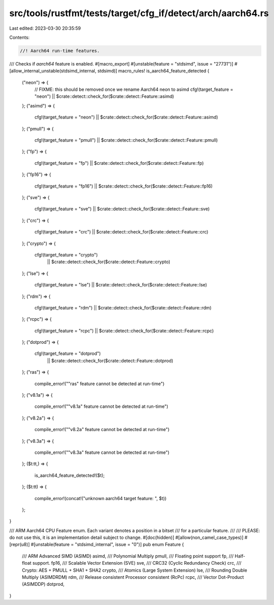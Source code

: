 src/tools/rustfmt/tests/target/cfg_if/detect/arch/aarch64.rs
============================================================

Last edited: 2023-03-30 20:35:59

Contents:

.. code-block:: rs

    //! Aarch64 run-time features.

/// Checks if `aarch64` feature is enabled.
#[macro_export]
#[unstable(feature = "stdsimd", issue = "27731")]
#[allow_internal_unstable(stdsimd_internal, stdsimd)]
macro_rules! is_aarch64_feature_detected {
    ("neon") => {
        // FIXME: this should be removed once we rename Aarch64 neon to asimd
        cfg!(target_feature = "neon") || $crate::detect::check_for($crate::detect::Feature::asimd)
    };
    ("asimd") => {
        cfg!(target_feature = "neon") || $crate::detect::check_for($crate::detect::Feature::asimd)
    };
    ("pmull") => {
        cfg!(target_feature = "pmull") || $crate::detect::check_for($crate::detect::Feature::pmull)
    };
    ("fp") => {
        cfg!(target_feature = "fp") || $crate::detect::check_for($crate::detect::Feature::fp)
    };
    ("fp16") => {
        cfg!(target_feature = "fp16") || $crate::detect::check_for($crate::detect::Feature::fp16)
    };
    ("sve") => {
        cfg!(target_feature = "sve") || $crate::detect::check_for($crate::detect::Feature::sve)
    };
    ("crc") => {
        cfg!(target_feature = "crc") || $crate::detect::check_for($crate::detect::Feature::crc)
    };
    ("crypto") => {
        cfg!(target_feature = "crypto")
            || $crate::detect::check_for($crate::detect::Feature::crypto)
    };
    ("lse") => {
        cfg!(target_feature = "lse") || $crate::detect::check_for($crate::detect::Feature::lse)
    };
    ("rdm") => {
        cfg!(target_feature = "rdm") || $crate::detect::check_for($crate::detect::Feature::rdm)
    };
    ("rcpc") => {
        cfg!(target_feature = "rcpc") || $crate::detect::check_for($crate::detect::Feature::rcpc)
    };
    ("dotprod") => {
        cfg!(target_feature = "dotprod")
            || $crate::detect::check_for($crate::detect::Feature::dotprod)
    };
    ("ras") => {
        compile_error!("\"ras\" feature cannot be detected at run-time")
    };
    ("v8.1a") => {
        compile_error!("\"v8.1a\" feature cannot be detected at run-time")
    };
    ("v8.2a") => {
        compile_error!("\"v8.2a\" feature cannot be detected at run-time")
    };
    ("v8.3a") => {
        compile_error!("\"v8.3a\" feature cannot be detected at run-time")
    };
    ($t:tt,) => {
        is_aarch64_feature_detected!($t);
    };
    ($t:tt) => {
        compile_error!(concat!("unknown aarch64 target feature: ", $t))
    };
}

/// ARM Aarch64 CPU Feature enum. Each variant denotes a position in a bitset
/// for a particular feature.
///
/// PLEASE: do not use this, it is an implementation detail subject to change.
#[doc(hidden)]
#[allow(non_camel_case_types)]
#[repr(u8)]
#[unstable(feature = "stdsimd_internal", issue = "0")]
pub enum Feature {
    /// ARM Advanced SIMD (ASIMD)
    asimd,
    /// Polynomial Multiply
    pmull,
    /// Floating point support
    fp,
    /// Half-float support.
    fp16,
    /// Scalable Vector Extension (SVE)
    sve,
    /// CRC32 (Cyclic Redundancy Check)
    crc,
    /// Crypto: AES + PMULL + SHA1 + SHA2
    crypto,
    /// Atomics (Large System Extension)
    lse,
    /// Rounding Double Multiply (ASIMDRDM)
    rdm,
    /// Release consistent Processor consistent (RcPc)
    rcpc,
    /// Vector Dot-Product (ASIMDDP)
    dotprod,
}


